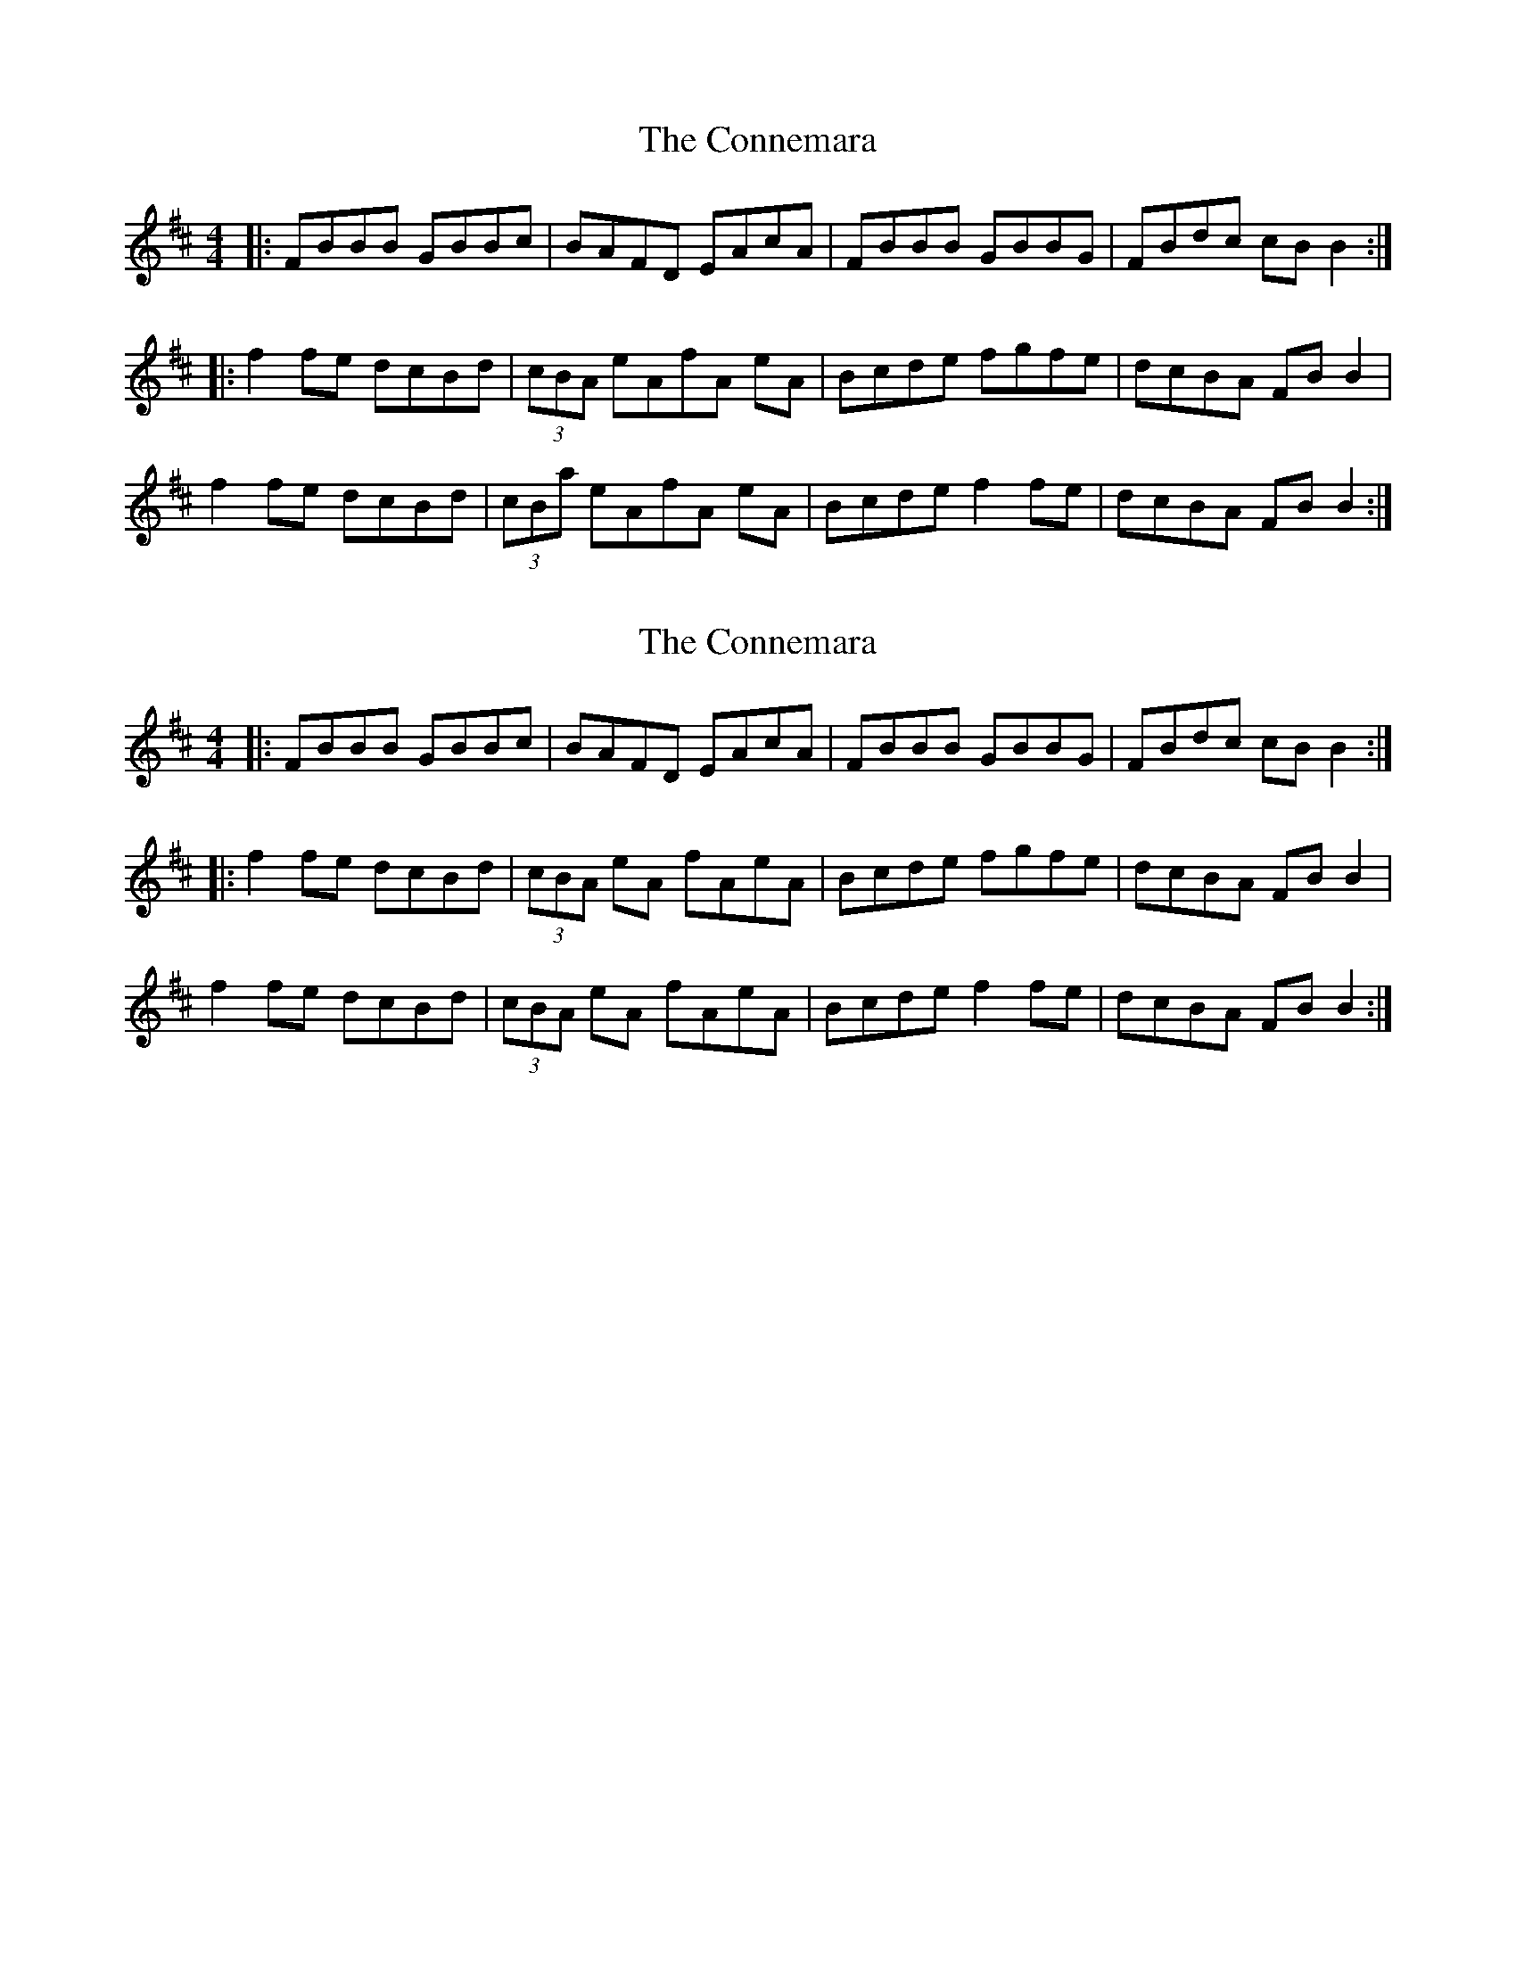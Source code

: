X: 1
T: Connemara, The
Z: dafydd
S: https://thesession.org/tunes/1897#setting1897
R: reel
M: 4/4
L: 1/8
K: Dmaj
|:FBBB GBBc|BAFD EAcA|FBBB GBBG|FBdc cBB2:|
|:f2fe dcBd|(3cBA eAfA eA|Bcde fgfe|dcBA FBB2|
f2fe dcBd|(3cBa eAfA eA|Bcde f2fe|dcBA FBB2:|
X: 2
T: Connemara, The
Z: Tøm
S: https://thesession.org/tunes/1897#setting21668
R: reel
M: 4/4
L: 1/8
K: Dmaj
|:FBBB GBBc|BAFD EAcA|FBBB GBBG|FBdc cBB2:|
|:f2fe dcBd|(3cBA eA fAeA|Bcde fgfe|dcBA FBB2|
f2fe dcBd|(3cBA eA fAeA|Bcde f2fe|dcBA FBB2:|
